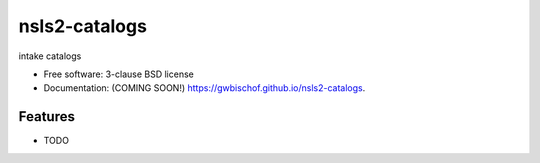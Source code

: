 ===============================
nsls2-catalogs
===============================

.. image:: https://img.shields.io/travis/NSLS-II/nsls2-catalogs.svg
        :target: https://travis-ci.org/NSLS-II/nsls2-catalogs

.. image:: https://img.shields.io/pypi/v/nsls2-catalogs.svg
        :target: https://pypi.python.org/pypi/nsls2-catalogs


intake catalogs

* Free software: 3-clause BSD license
* Documentation: (COMING SOON!) https://gwbischof.github.io/nsls2-catalogs.

Features
--------

* TODO

